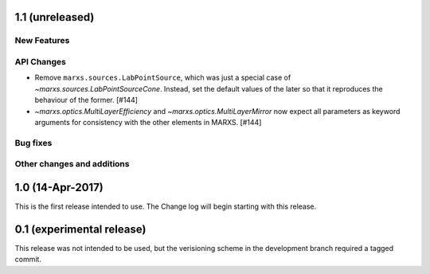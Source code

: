 1.1 (unreleased)
----------------

New Features
^^^^^^^^^^^^

API Changes
^^^^^^^^^^^
- Remove ``marxs.sources.LabPointSource``, which was just a special case of
  `~marxs.sources.LabPointSourceCone`. Instead, set the default values of the later
  so that it reproduces the behaviour of the former. [#144]

- `~marxs.optics.MultiLayerEfficiency` and `~marxs.optics.MultiLayerMirror` now expect
  all parameters as keyword arguments for consistency with the other elements in MARXS.
  [#144]

Bug fixes
^^^^^^^^^

Other changes and additions
^^^^^^^^^^^^^^^^^^^^^^^^^^^

1.0 (14-Apr-2017)
-----------------
This is the first release intended to use. The Change log will begin starting with this release.

0.1 (experimental release)
--------------------------
This release was not intended to be used, but the verisioning scheme in the development branch required a tagged commit.
